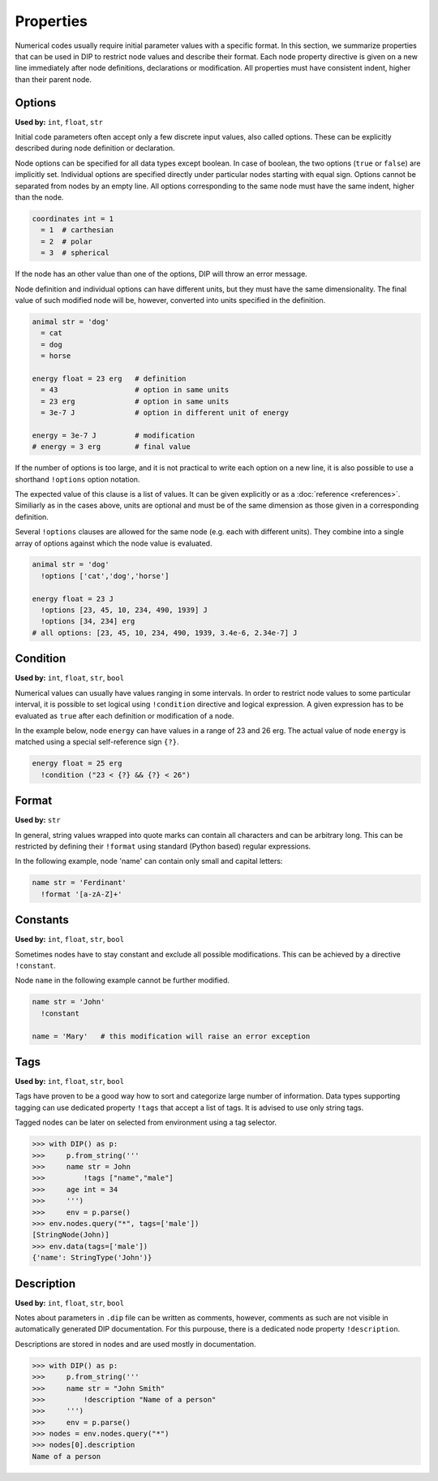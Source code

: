 Properties
==========

Numerical codes usually require initial parameter values with a specific format.
In this section, we summarize properties that can be used in DIP to restrict node values and describe their format.
Each node property directive is given on a new line immediately after node definitions, declarations or modification.
All properties must have consistent indent, higher than their parent node.

Options
-------

**Used by:** ``int``, ``float``, ``str``

Initial code parameters often accept only a few discrete input values, also called options.
These can be explicitly described during node definition or declaration.

.. code-block:: DIPSchema
   :caption: Schema of a node option
      
   <indent>= <value> <unit>
   <indent>= <value>

Node options can be specified for all data types except boolean.
In case of boolean, the two options (``true`` or ``false``) are implicitly set.
Individual options are specified directly under particular nodes starting with equal sign.
Options cannot be separated from nodes by an empty line.
All options corresponding to the same node must have the same indent, higher than the node.

.. code-block:: DIP

   coordinates int = 1
     = 1  # carthesian
     = 2  # polar
     = 3  # spherical

If the node has an other value than one of the options, DIP will throw an error message.

Node definition and individual options can have different units, but they must have the same dimensionality. The final value of such modified node will be, however, converted into units specified in the definition.

.. code-block:: DIP

   animal str = 'dog'
     = cat
     = dog
     = horse

   energy float = 23 erg   # definition
     = 43                  # option in same units
     = 23 erg              # option in same units
     = 3e-7 J              # option in different unit of energy

   energy = 3e-7 J         # modification
   # energy = 3 erg        # final value

If the number of options is too large, and it is not practical to write each option on a new line, it is also possible to use a shorthand ``!options`` option notation.

.. code-block:: DIPSchema
   :caption: Schema of an option array
		
   <indent>!options <value> <unit>
   <indent>!options <value>

The expected value of this clause is a list of values.
It can be given explicitly or as a :doc:`reference <references>`.
Similiarly as in the cases above, units are optional and must be of the same dimension as those given in a corresponding definition.
   
Several ``!options`` clauses are allowed for the same node (e.g. each with different units).
They combine into a single array of options against which the node value is evaluated.
     
.. code-block:: DIP
   
   animal str = 'dog'
     !options ['cat','dog','horse']

   energy float = 23 J
     !options [23, 45, 10, 234, 490, 1939] J
     !options [34, 234] erg
   # all options: [23, 45, 10, 234, 490, 1939, 3.4e-6, 2.34e-7] J

Condition
---------

**Used by:** ``int``, ``float``, ``str``, ``bool``

Numerical values can usually have values ranging in some intervals.
In order to restrict node values to some particular interval, it is possible to set logical using ``!condition`` directive and logical expression.
A given expression has to be evaluated as ``true`` after each definition or modification of a node.

.. code-block:: DIPSchema
   :caption: Schema of a node condition requirement
      
   <indent>!condition ('<expression>')    
   <indent>!condition ("<expression>")    
   <indent>!condition ("""
   <expression>
   """)                                   

In the example below, node ``energy`` can have values in a range of 23 and 26 erg.
The actual value of node ``energy`` is matched using a special self-reference sign ``{?}``.

.. code-block:: DIP

   energy float = 25 erg
     !condition ("23 < {?} && {?} < 26")

Format
------

**Used by:** ``str``

In general, string values wrapped into quote marks can contain all characters and can be arbitrary long.
This can be restricted by defining their ``!format`` using standard (Python based) regular expressions.

.. code-block:: DIPSchema
   :caption: Schema of a node format requirement

   <indent>!format <value>

In the following example, node 'name' can contain only small and capital letters:
   
.. code-block:: DIP

   name str = 'Ferdinant'
     !format '[a-zA-Z]+'

Constants
---------

**Used by:** ``int``, ``float``, ``str``, ``bool``

Sometimes nodes have to stay constant and exclude all possible modifications.
This can be achieved by a directive ``!constant``.

.. code-block:: DIPSchema
   :caption: Schema of a constant node requirement

   <indent>!constant

Node ``name`` in the following example cannot be further modified.
     
.. code-block:: DIP

   name str = 'John'
     !constant

   name = 'Mary'   # this modification will raise an error exception

Tags
----

**Used by:** ``int``, ``float``, ``str``, ``bool``

Tags have proven to be a good way how to sort and categorize large number of information.
Data types supporting tagging can use dedicated property ``!tags`` that accept a list of tags.
It is advised to use only string tags.

.. code-block:: DIPSchema
   :caption: Schema for node tags property
   
   <indent>!tags <value>
   
Tagged nodes can be later on selected from environment using a tag selector.

.. code-block:: 

   >>> with DIP() as p:
   >>>     p.from_string('''
   >>>     name str = John
   >>>         !tags ["name","male"]
   >>>     age int = 34
   >>>     ''')
   >>>     env = p.parse()
   >>> env.nodes.query("*", tags=['male'])
   [StringNode(John)]
   >>> env.data(tags=['male'])
   {'name': StringType('John')}
   

Description
-----------

**Used by:** ``int``, ``float``, ``str``, ``bool``

Notes about parameters in ``.dip`` file can be written as comments, however, comments as such are not visible in automatically generated DIP documentation.
For this purpouse, there is a dedicated node property ``!description``. 

.. code-block:: DIPSchema
   :caption: Schema for node description
   
   <indent>!description <value>

Descriptions are stored in nodes and are used mostly in documentation.

.. code-block:: 

   >>> with DIP() as p:
   >>>     p.from_string('''
   >>>     name str = "John Smith"
   >>>         !description "Name of a person"
   >>>     ''')
   >>>     env = p.parse()
   >>> nodes = env.nodes.query("*")
   >>> nodes[0].description
   Name of a person